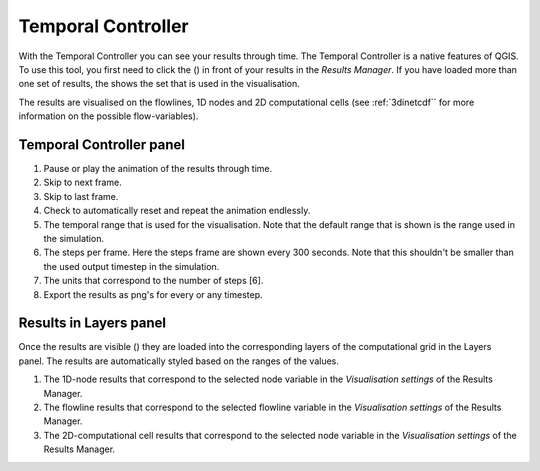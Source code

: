 .. _temporal_controller:

Temporal Controller
===================

With the Temporal Controller you can see your results through time. The Temporal Controller is a native features of QGIS. To use this tool, you first need to click the (|closed_eye|) in front of your results in the *Results Manager*. If you have loaded more than one set of results, the |opened_eye| shows the set that is used in the visualisation.

The results are visualised on the flowlines, 1D nodes and 2D computational cells (see :ref:`3dinetcdf`` for more information on the possible flow-variables).

Temporal Controller panel
---------------------------
	
1) Pause or play the animation of the results through time.
2) Skip to next frame.
3) Skip to last frame.
4) Check to automatically reset and repeat the animation endlessly.
5) The temporal range that is used for the visualisation. Note that the default range that is shown is the range used in the simulation.
6) The steps per frame. Here the steps frame are shown every 300 seconds. Note that this shouldn't be smaller than the used output timestep in the simulation.
7) The units that correspond to the number of steps [6].
8) Export the results as png's for every or any timestep.


.. image:: /image/i_temporal_controller.png
	:alt: Temporal Controller panel

Results in Layers panel
-----------------------

Once the results are visible (|opened_eye|) they are loaded into the corresponding layers of the computational grid in the Layers panel.
The results are automatically styled based on the ranges of the values. 

1) The 1D-node results that correspond to the selected node variable in the *Visualisation settings* of the Results Manager.
2) The flowline results that correspond to the selected flowline variable in the *Visualisation settings* of the Results Manager.
3) The 2D-computational cell results that correspond to the selected node variable in the *Visualisation settings* of the Results Manager.

.. image:: /image/i_temporal_controller_layers.png
	:scale: 30%
	:alt: Temporal Controller - Layers panel

.. |closed_eye| image:: /image/i_temporal_controller_load_results_closed_eye.png
	:scale: 100%
	
.. |opened_eye| image:: /image/i_temporal_controller_load_results_opened_eye.png
	:scale: 100%

